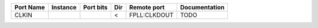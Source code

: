 +-----------+----------+-----------+-----+--------------+---------------+
| Port Name | Instance | Port bits | Dir |  Remote port | Documentation |
+===========+==========+===========+=====+==============+===============+
|     CLKIN |          |           |   < | FPLL:CLKDOUT |          TODO |
+-----------+----------+-----------+-----+--------------+---------------+
